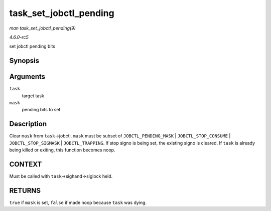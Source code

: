 .. -*- coding: utf-8; mode: rst -*-

.. _API-task-set-jobctl-pending:

=======================
task_set_jobctl_pending
=======================

*man task_set_jobctl_pending(9)*

*4.6.0-rc5*

set jobctl pending bits


Synopsis
========

.. c:function:: bool task_set_jobctl_pending( struct task_struct * task, unsigned long mask )

Arguments
=========

``task``
    target task

``mask``
    pending bits to set


Description
===========

Clear ``mask`` from ``task``->jobctl. ``mask`` must be subset of
``JOBCTL_PENDING_MASK`` | ``JOBCTL_STOP_CONSUME`` |
``JOBCTL_STOP_SIGMASK`` | ``JOBCTL_TRAPPING``. If stop signo is being
set, the existing signo is cleared. If ``task`` is already being killed
or exiting, this function becomes noop.


CONTEXT
=======

Must be called with ``task``->sighand->siglock held.


RETURNS
=======

``true`` if ``mask`` is set, ``false`` if made noop because ``task`` was
dying.


.. ------------------------------------------------------------------------------
.. This file was automatically converted from DocBook-XML with the dbxml
.. library (https://github.com/return42/sphkerneldoc). The origin XML comes
.. from the linux kernel, refer to:
..
.. * https://github.com/torvalds/linux/tree/master/Documentation/DocBook
.. ------------------------------------------------------------------------------
